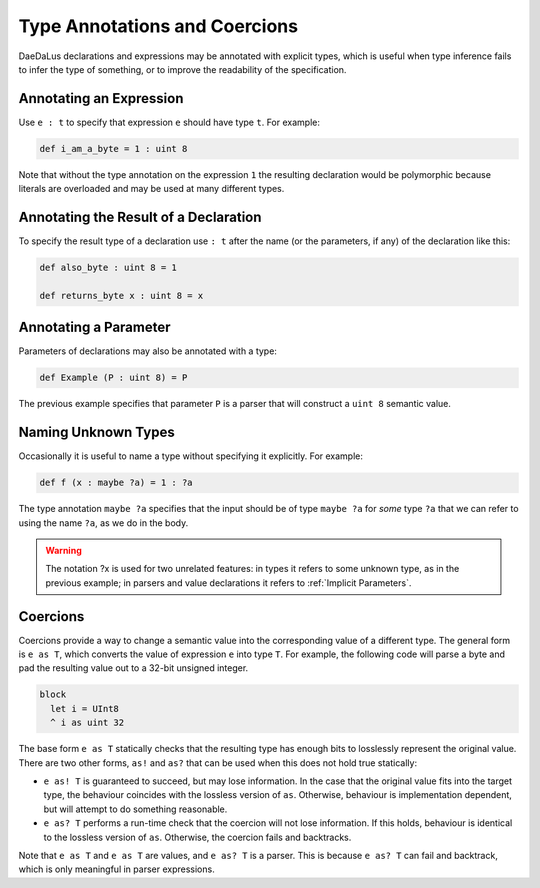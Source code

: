 Type Annotations and Coercions
==============================

DaeDaLus declarations and expressions may be annotated with explicit types,
which is useful when type inference fails to infer the type of something,
or to improve the readability of the specification.

Annotating an Expression
------------------------

Use ``e : t`` to specify that expression ``e`` should have type ``t``.
For example:

.. code-block:: DaeDaLus

  def i_am_a_byte = 1 : uint 8

Note that without the type annotation on the expression ``1`` the
resulting declaration would be polymorphic because literals are overloaded
and may be used at many different types.

Annotating the Result of a Declaration
--------------------------------------

To specify the result type of a declaration use ``: t`` after the name
(or the parameters, if any) of the declaration like this:

.. code-block:: DaeDaLus

  def also_byte : uint 8 = 1

  def returns_byte x : uint 8 = x


Annotating a Parameter
----------------------

Parameters of declarations may also be annotated with a type:

.. code-block:: DaeDaLus

  def Example (P : uint 8) = P

The previous example specifies that parameter ``P`` is a parser that
will construct a ``uint 8`` semantic value.


Naming Unknown Types
--------------------

Occasionally it is useful to name a type without specifying it explicitly.
For example:

.. code-block:: DaeDaLus

  def f (x : maybe ?a) = 1 : ?a

The type annotation ``maybe ?a`` specifies that the input should be of type
``maybe ?a`` for *some* type ``?a`` that we can refer to
using the name ``?a``, as we do in the body.

.. warning::

  The notation ?x is used for two unrelated features:  in types it refers
  to some unknown type, as in the previous example;  in parsers and value
  declarations it refers to :ref:`Implicit Parameters`.


Coercions
---------

Coercions provide a way to change a semantic value into the corresponding value
of a different type. The general form is ``e as T``, which converts the value of
expression ``e`` into type ``T``. For example, the following code will parse
a byte and pad the resulting value out to a 32-bit unsigned integer. 

.. code-block:: DaeDaLus

  block 
    let i = UInt8 
    ^ i as uint 32

The base form ``e as T`` statically checks that the resulting type has
enough bits to losslessly represent the original value. There are two other
forms, ``as!`` and ``as?`` that can be used when this does not hold true
statically:

* ``e as! T`` is guaranteed to succeed, but may lose information.
  In the case that the original value fits into the target type, the behaviour
  coincides with the lossless version of ``as``. Otherwise, behaviour is
  implementation dependent, but will attempt to do something reasonable.

* ``e as? T`` performs a run-time check that the coercion will not lose
  information. If this holds, behaviour is identical to the lossless version of
  ``as``. Otherwise, the coercion fails and backtracks. 

Note that ``e as T`` and ``e as T`` are values, and ``e as? T`` is a parser.
This is because ``e as? T`` can fail and backtrack, which is only meaningful
in parser expressions.
